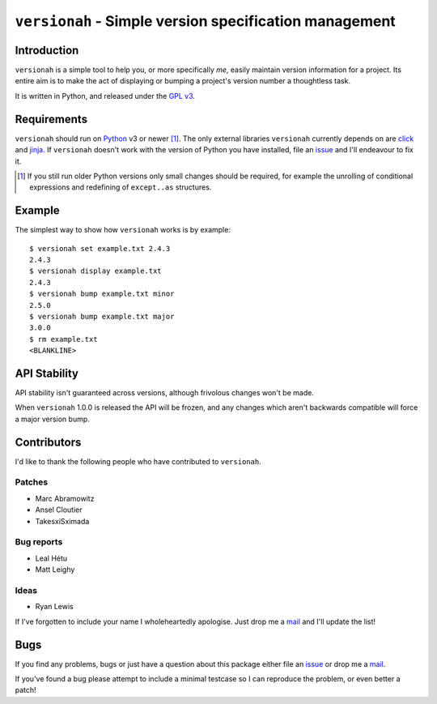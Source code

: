``versionah`` - Simple version specification management
=======================================================

.. image:: https://secure.travis-ci.org/JNRowe/versionah.png?branch=master
   :target: http://travis-ci.org/JNRowe/versionah

.. image:: https://img.shields.io/coveralls/JNRowe/versionah/master.png?style=plastic
   :target: https://coveralls.io/repos/JNRowe/versionah
   :alt: Coverage state on master

Introduction
------------

``versionah`` is a simple tool to help you, or more specifically *me*, easily
maintain version information for a project.  Its entire aim is to make the act
of displaying or bumping a project's version number a thoughtless task.

It is written in Python, and released under the `GPL v3`_.

Requirements
------------

``versionah`` should run on Python_ v3 or newer [#]_.  The only external
libraries ``versionah`` currently depends on are click_ and jinja_.  If
``versionah`` doesn't work with the version of Python you have installed, file
an issue_ and I'll endeavour to fix it.

.. [#] If you still run older Python versions only small changes should be
       required, for example the unrolling of conditional expressions and
       redefining of ``except..as`` structures.

Example
-------

The simplest way to show how ``versionah`` works is by example::

    $ versionah set example.txt 2.4.3
    2.4.3
    $ versionah display example.txt
    2.4.3
    $ versionah bump example.txt minor
    2.5.0
    $ versionah bump example.txt major
    3.0.0
    $ rm example.txt
    <BLANKLINE>

API Stability
-------------

API stability isn't guaranteed across versions, although frivolous changes won't
be made.

When ``versionah`` 1.0.0 is released the API will be frozen, and any changes
which aren't backwards compatible will force a major version bump.

Contributors
------------

I'd like to thank the following people who have contributed to ``versionah``.

Patches
'''''''

* Marc Abramowitz
* Ansel Cloutier
* TakesxiSximada

Bug reports
'''''''''''

* Leal Hétu
* Matt Leighy

Ideas
'''''

* Ryan Lewis

If I've forgotten to include your name I wholeheartedly apologise.  Just drop me
a mail_ and I'll update the list!

Bugs
----

If you find any problems, bugs or just have a question about this package either
file an issue_ or drop me a mail_.

If you've found a bug please attempt to include a minimal testcase so I can
reproduce the problem, or even better a patch!

.. _GPL v3: http://www.gnu.org/licenses/
.. _Python: http://www.python.org/
.. _click: http://click.pocoo.org/
.. _jinja: http://jinja.pocoo.org/
.. _mail: jnrowe@gmail.com
.. _issue: https://github.com/JNRowe/versionah/issues/
